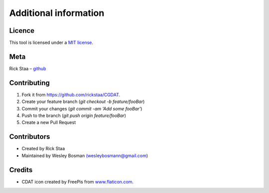 Additional information
===============================

Licence
-------------------------------
This tool is licensed under a `MIT license <https://github.com/rickstaa/CGDAT/blob/master/LICENSE>`__.

Meta
-----------------------------------------------

Rick Staa – `github <https://github.com/rickstaa>`_

Contributing
----------------------------------

1. Fork it from `https://github.com/rickstaa/CGDAT <https://github.com/rickstaa/CGDAT>`_.
2. Create your feature branch (`git checkout -b feature/fooBar`)
3. Commit your changes (`git commit -am 'Add some fooBar'`)
4. Push to the branch (`git push origin feature/fooBar`)
5. Create a new Pull Request

Contributors
-----------------------------
- Created by Rick Staa
- Maintained by Wesley Bosman `(wesleybosmann@gmail.com <mailto:wesleybosmann@gmail.com>`_)

Credits
-----------------------------
- CDAT icon created by FreePis from `www.flaticon.com <https://www.flaticon.com>`_.
